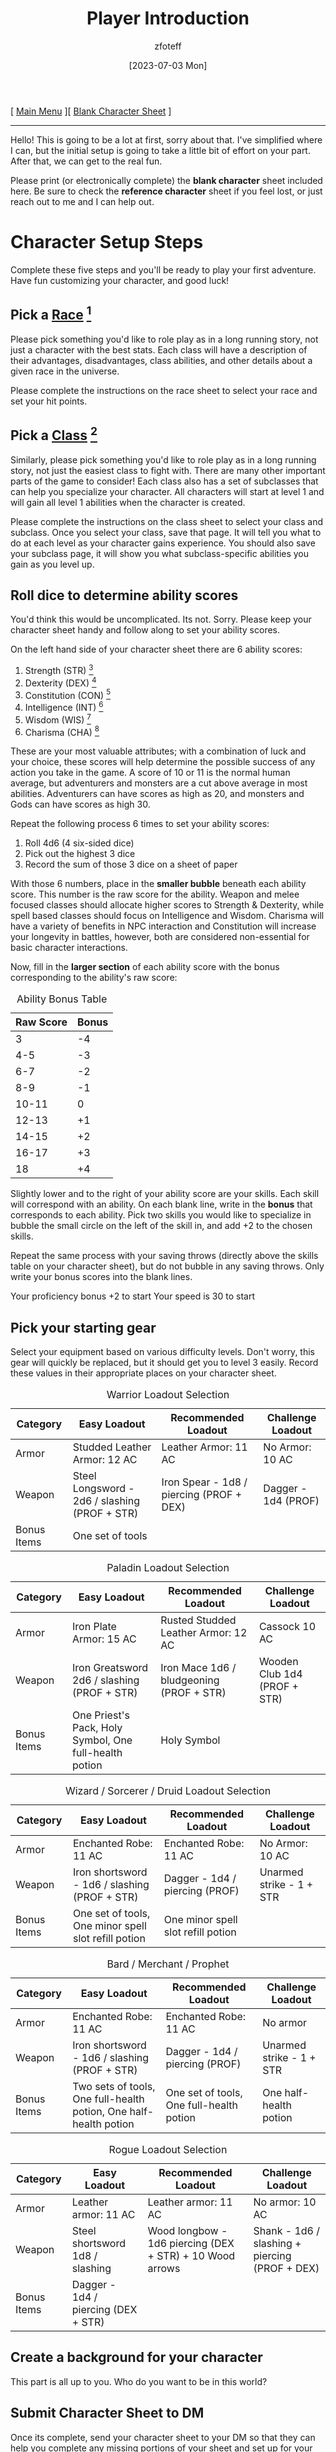:PROPERTIES:
:ID:       f1eac65b-54c1-49f8-b117-e7d46f40b82c
:END:
:HEADER:
#+title:    Player Introduction
#+author:   zfoteff
#+date:     [2023-07-03 Mon]
#+summary:  Player introduction page with initial character setup instructions
#+HTML_HEAD: <link rel="stylesheet" type="text/css" href="static/stylesheets/default-style.css" />
:END:
#+BEGIN_CENTER
[ [[id:7d419730-2064-41f9-80ee-f24ed9b01ac7][Main Menu]] ][ [[file:character-sheet.pdf][Blank Character Sheet]] ]
#+END_CENTER
-----
Hello! This is going to be a lot at first, sorry about that. I've simplified where I can, but the initial setup is going to take a little bit of effort on your part. After that, we can get to the real fun.

Please print (or electronically complete) the *blank character* sheet included here. Be sure to check the *reference character* sheet if you feel lost, or just reach out to me and I can help out.

* Character Setup Steps
Complete these five steps and you'll be ready to play your first adventure. Have fun customizing your character, and good luck!
** Pick a [[id:e6b25898-e7dd-4444-b332-ef9fc3ea59bf][Race]] [fn:1]
Please pick something you'd like to role play as in a long running story, not just a character with the best stats. Each class will have a description of their advantages, disadvantages, class abilities, and other details about a given race in the universe.

Please complete the instructions on the race sheet to select your race and set your hit points.

** Pick a [[id:69ef1740-156a-4e42-9493-49ec80a4ac26][Class]] [fn:2]
Similarly, please pick something you'd like to role play as in a long running story, not just the easiest class to fight with. There are many other important parts of the game to consider! Each class also has a set of subclasses that can help you specialize your character. All characters will start at level 1 and will gain all level 1 abilities when the character is created.

Please complete the instructions on the class sheet to select your class and subclass. Once you select your class, save that page. It will tell you what to do at each level as your character gains experience. You should also save your subclass page, it will show you what subclass-specific abilities you gain as you level up.

** Roll dice to determine ability scores
You'd think this would be uncomplicated. Its not. Sorry. Please keep your character sheet handy and follow along to set your ability scores.

On the left hand side of your character sheet there are 6 ability scores:
1. Strength (STR) [fn:3]
2. Dexterity (DEX) [fn:4]
3. Constitution (CON) [fn:5]
4. Intelligence (INT) [fn:6]
5. Wisdom (WIS) [fn:7]
6. Charisma (CHA) [fn:8]

These are your most valuable attributes; with a combination of luck and your choice, these scores will help determine the possible success of any action you take in the game. A score of 10 or 11 is the normal human average, but adventurers and monsters are a cut above average in most abilities. Adventurers can have scores as high as 20, and monsters and Gods can have scores as high 30.

Repeat the following process 6 times to set your ability scores:
1. Roll 4d6 (4 six-sided dice)
2. Pick out the highest 3 dice
3. Record the sum of those 3 dice on a sheet of paper

With those 6 numbers, place in the *smaller bubble* beneath each ability score. This number is the raw score for the ability. Weapon and melee focused classes should allocate higher scores to Strength & Dexterity, while spell based classes should focus on Intelligence and Wisdom. Charisma will have a variety of benefits in NPC interaction and Constitution will increase your longevity in battles, however, both are considered non-essential for basic character interactions.

Now, fill in the *larger section* of each ability score with the bonus corresponding to the ability's raw score:

#+CAPTION: Ability Bonus Table
| Raw Score | Bonus |
|-----------+-------|
|         3 |    -4 |
|       4-5 |    -3 |
|       6-7 |    -2 |
|       8-9 |    -1 |
|     10-11 |     0 |
|     12-13 |    +1 |
|     14-15 |    +2 |
|     16-17 |    +3 |
|        18 |    +4 |

Slightly lower and to the right of your ability score are your skills. Each skill will correspond with an ability. On each blank line, write in the *bonus* that corresponds to each ability. Pick two skills you would like to specialize in bubble the small circle on the left of the skill in, and add +2 to the chosen skills.

Repeat the same process with your saving throws (directly above the skills table on your character sheet), but do not bubble in any saving throws. Only write your bonus scores into the blank lines.

Your proficiency bonus +2 to start
Your speed is 30 to start

** Pick your starting gear
Select your equipment based on various difficulty levels. Don't worry, this gear will quickly be replaced, but it should get you to level 3 easily. Record these values in their appropriate places on your character sheet.
#+CAPTION: Warrior Loadout Selection
| Category    | Easy Loadout                                  | Recommended Loadout                      | Challenge Loadout   |
|-------------+-----------------------------------------------+------------------------------------------+---------------------|
| Armor       | Studded Leather Armor: 12 AC                  | Leather Armor: 11 AC                     | No Armor: 10 AC     |
| Weapon      | Steel Longsword - 2d6 / slashing (PROF + STR) | Iron Spear - 1d8 / piercing (PROF + DEX) | Dagger - 1d4 (PROF) |
| Bonus Items | One set of tools                              |                                          |                     |
#+CAPTION: Paladin Loadout Selection
| Category    | Easy Loadout                                           | Recommended Loadout                      | Challenge Loadout            |
|-------------+--------------------------------------------------------+------------------------------------------+------------------------------|
| Armor       | Iron Plate Armor: 15 AC                                | Rusted Studded Leather Armor: 12 AC      | Cassock 10 AC                |
| Weapon      | Iron Greatsword 2d6 / slashing (PROF + STR)            | Iron Mace 1d6 / bludgeoning (PROF + STR) | Wooden Club 1d4 (PROF + STR) |
| Bonus Items | One Priest's Pack, Holy Symbol, One full-health potion | Holy Symbol                              |                              |
#+CAPTION: Wizard / Sorcerer / Druid Loadout Selection
| Category    | Easy Loadout                                         | Recommended Loadout                | Challenge Loadout        |
|-------------+------------------------------------------------------+------------------------------------+--------------------------|
| Armor       | Enchanted Robe: 11 AC                                | Enchanted Robe: 11 AC              | No Armor: 10 AC          |
| Weapon      | Iron shortsword - 1d6 / slashing (PROF + STR)        | Dagger - 1d4 / piercing (PROF)     | Unarmed strike - 1 + STR |
| Bonus Items | One set of tools, One minor spell slot refill potion | One minor spell slot refill potion |                          |
#+CAPTION: Bard / Merchant / Prophet
| Category    | Easy Loadout                                                      | Recommended Loadout                      | Challenge Loadout        |
|-------------+-------------------------------------------------------------------+------------------------------------------+--------------------------|
| Armor       | Enchanted Robe: 11 AC                                             | Enchanted Robe: 11 AC                    | No armor                 |
| Weapon      | Iron shortsword - 1d6 / slashing (PROF + STR)                     | Dagger - 1d4 / piercing (PROF)           | Unarmed strike - 1 + STR |
| Bonus Items | Two sets of tools, One full-health potion, One half-health potion | One set of tools, One full-health potion | One half-health potion   |
#+CAPTION: Rogue Loadout Selection
| Category    | Easy Loadout                        | Recommended Loadout                                      | Challenge Loadout                              |
|-------------+-------------------------------------+----------------------------------------------------------+------------------------------------------------|
| Armor       | Leather armor: 11 AC                | Leather armor: 11 AC                                     | No armor: 10 AC                                |
| Weapon      | Steel shortsword 1d8 / slashing     | Wood longbow - 1d6 piercing (DEX + STR) + 10 Wood arrows | Shank - 1d6 / slashing + piercing (PROF + DEX) |
| Bonus Items | Dagger - 1d4 / piercing (DEX + STR) |                                                          |                                                |
** Create a background for your character
This part is all up to you. Who do you want to be in this world?

** Submit Character Sheet to DM
Once its complete, send your character sheet to your DM so that they can help you complete any missing portions of your sheet and set up for your first adventure!

-----
* Footnotes
[fn:1] Glossary: [[id:a3719559-2b06-443a-b75a-96c9aa3f3b26][Races]]
[fn:2] Glossary: [[id:a3719559-2b06-443a-b75a-96c9aa3f3b26][Classes]]
[fn:3] Glossary: [[id:a3719559-2b06-443a-b75a-96c9aa3f3b26][Strength]]
[fn:4] Glossary: [[id:a3719559-2b06-443a-b75a-96c9aa3f3b26][Dexterity]]
[fn:5] Glossary: [[id:a3719559-2b06-443a-b75a-96c9aa3f3b26][Constitution]]
[fn:6] Glossary: [[id:a3719559-2b06-443a-b75a-96c9aa3f3b26][Intelligence]]
[fn:7] Glossary: [[id:a3719559-2b06-443a-b75a-96c9aa3f3b26][Wisdom]]
[fn:8] Glossary: [[id:a3719559-2b06-443a-b75a-96c9aa3f3b26][Charisma]]
